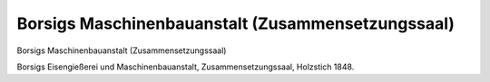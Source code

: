 Borsigs Maschinenbauanstalt (Zusammensetzungssaal)
==================================================

.. image:: FBorsig3-small.jpg
   :alt:

Borsigs Maschinenbauanstalt (Zusammensetzungssaal)

Borsigs Eisengießerei und Maschinenbauanstalt, Zusammensetzungssaal, Holzstich 1848.
